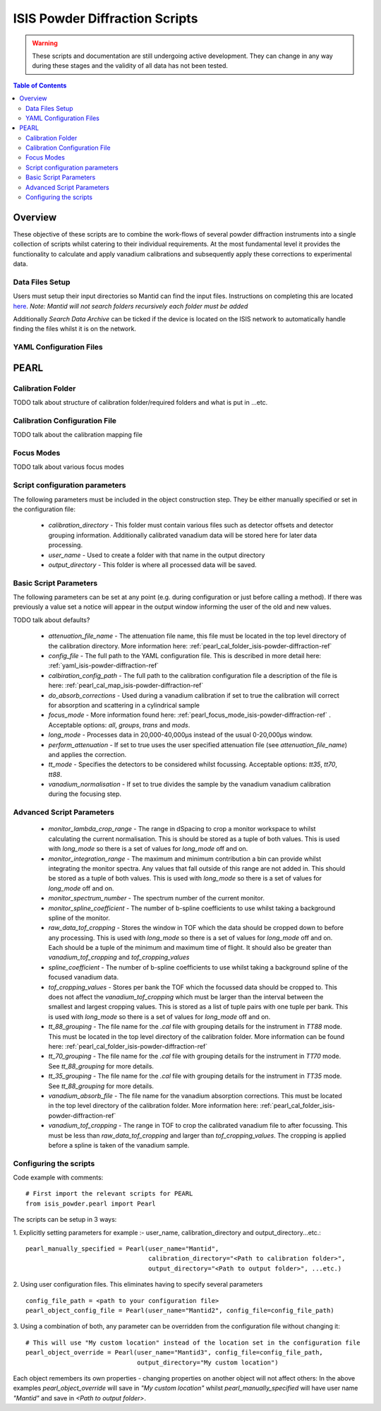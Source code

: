 .. _isis-powder-diffraction-ref

================================
ISIS Powder Diffraction Scripts
================================

.. warning:: These scripts and documentation are still undergoing active development. 
             They can change in any way during these stages and the validity of all
             data has not been tested.
             
.. contents:: Table of Contents
    :local:

Overview
--------
These objective of these scripts are to combine the work-flows of several powder
diffraction instruments into a single collection of scripts whilst catering to
their individual requirements. At the most fundamental level it provides the 
functionality to calculate and apply vanadium calibrations and subsequently 
apply these corrections to experimental data.

Data Files Setup
^^^^^^^^^^^^^^^^^
Users must setup their input directories so Mantid can find the input files. Instructions
on completing this are located `here <http://www.mantidproject.org/ManageUserDirectories>`_. 
*Note: Mantid will not search folders recursively each folder must be added*

Additionally *Search Data Archive* can be ticked if the device is located on the ISIS
network to automatically handle finding the files whilst it is on the network. 

.. _yaml_isis-powder-diffraction-ref:

YAML Configuration Files
^^^^^^^^^^^^^^^^^^^^^^^^



PEARL
-----

.. _pearl_cal_folder_isis-powder-diffraction-ref:

Calibration Folder
^^^^^^^^^^^^^^^^^^
TODO talk about structure of calibration folder/required folders and what is put in
...etc.

.. _pearl_cal_map_isis-powder-diffraction-ref:

Calibration Configuration File
^^^^^^^^^^^^^^^^^^^^^^^^^^^^^^^
TODO talk about the calibration mapping file

.. _pearl_focus_mode_isis-powder-diffraction-ref:

Focus Modes
^^^^^^^^^^^
TODO talk about various focus modes

Script configuration parameters
^^^^^^^^^^^^^^^^^^^^^^^^^^^^^^^
The following parameters must be included in the object construction step. 
They be either manually specified or set in the configuration file:
 
 - `calibration_directory` - This folder must contain various files such as 
   detector offsets and detector grouping information. Additionally calibrated
   vanadium data will be stored here for later data processing. 
   
 - `user_name` - Used to create a folder with that name in the output directory

 - `output_directory` - This folder is where all processed data will be saved. 
 
Basic Script Parameters
^^^^^^^^^^^^^^^^^^^^^^^
The following parameters can be set at any point (e.g. during configuration or
just before calling a method). If there was previously a value set a notice will appear
in the output window informing the user of the old and new values. 

TODO talk about defaults?

 - `attenuation_file_name` - The attenuation file name, this file must be located in
   the top level directory of the calibration directory. More information 
   here: :ref:`pearl_cal_folder_isis-powder-diffraction-ref`
 
 - `config_file` - The full path to the YAML configuration file. This is described
   in more detail here: :ref:`yaml_isis-powder-diffraction-ref`

 - `calbiration_config_path` - The full path to the calibration configuration file 
   a description of the file is here: :ref:`pearl_cal_map_isis-powder-diffraction-ref`
   
 - `do_absorb_corrections` - Used during a vanadium calibration if set to true the 
   calibration will correct for absorption and scattering in a cylindrical sample
   
 - `focus_mode` - More information found here: :ref:`pearl_focus_mode_isis-powder-diffraction-ref` .
   Acceptable options: `all`, `groups`, `trans` and `mods`.
 
 - `long_mode` - Processes data in 20,000-40,000μs instead of the usual 0-20,000μs window.
 
 - `perform_attenuation` - If set to true uses the user specified attenuation file 
   (see `attenuation_file_name`) and applies the correction.
   
 - `tt_mode` - Specifies the detectors to be considered whilst focussing.
   Acceptable options: `tt35`, `tt70`, `tt88`.
 
 - `vanadium_normalisation` - If set to true divides the sample by the vanadium
   vanadium calibration during the focusing step.
   
Advanced Script Parameters
^^^^^^^^^^^^^^^^^^^^^^^^^^
 - `monitor_lambda_crop_range` - The range in dSpacing to crop a monitor workspace 
   to whilst calculating the current normalisation. This is should be stored as a tuple 
   of both values. This is used with `long_mode` so there is a set of values for 
   `long_mode` off and on. 
   
 - `monitor_integration_range` - The maximum and minimum contribution a bin can provide
   whilst integrating the monitor spectra. Any values that fall outside of this range
   are not added in. This should be stored as a tuple of both values. This is 
   used with `long_mode` so there is a set of values for `long_mode` off and on. 
   
 - `monitor_spectrum_number` - The spectrum number of the current monitor.
 
 - `monitor_spline_coefficient` - The number of b-spline coefficients to use whilst
   taking a background spline of the monitor.
   
 - `raw_data_tof_cropping` - Stores the window in TOF which the data should be
   cropped down to before any processing. This is used with `long_mode` so there
   is a set of values for `long_mode` off and on. Each should be a tuple of the minimum
   and maximum time of flight. It should also be greater than `vanadium_tof_cropping`
   and `tof_cropping_values`
   
 - `spline_coefficient` - The number of b-spline coefficients to use whilst taking
   a background spline of the focused vanadium data. 
   
 - `tof_cropping_values` - Stores per bank the TOF which the focussed data should
   be cropped to. This does not affect the `vanadium_tof_cropping` which must be larger
   than the interval between the smallest and largest cropping values. This is
   stored as a list of tuple pairs with one tuple per bank. This is used with `long_mode`
   so there is a set of values for `long_mode` off and on. 
   
 - `tt_88_grouping` - The file name for the `.cal` file with grouping details for
   the instrument in `TT88` mode. This must be located in the top level directory
   of the calibration folder. More information can be found 
   here: :ref:`pearl_cal_folder_isis-powder-diffraction-ref`
   
 - `tt_70_grouping` - The file name for the `.cal` file with grouping details for 
   the instrument in `TT70` mode. See `tt_88_grouping` for more details.
   
 - `tt_35_grouping` - The file name for the `.cal` file with grouping details for
   the instrument in `TT35` mode. See `tt_88_grouping` for more details.
   
 - `vanadium_absorb_file` - The file name for the vanadium absorption corrections. 
   This must be located in the top level directory of the calibration folder. 
   More information here: :ref:`pearl_cal_folder_isis-powder-diffraction-ref`
 
 - `vanadium_tof_cropping` - The range in TOF to crop the calibrated vanadium
   file to after focussing. This must be less than `raw_data_tof_cropping` and
   larger than `tof_cropping_values`. The cropping is applied before a spline is
   taken of the vanadium sample. 
   
 
Configuring the scripts
^^^^^^^^^^^^^^^^^^^^^^^^
Code example with comments:
::

 # First import the relevant scripts for PEARL
 from isis_powder.pearl import Pearl  
 
The scripts can be setup in 3 ways:

1.  Explicitly setting parameters for example :- user_name, calibration_directory 
and output_directory...etc.:
::

 pearl_manually_specified = Pearl(user_name="Mantid", 
                                  calibration_directory="<Path to calibration folder>",
                                  output_directory="<Path to output folder>", ...etc.)

2. Using user configuration files. This eliminates having to specify several parameters
::
 
 config_file_path = <path to your configuration file>
 pearl_object_config_file = Pearl(user_name="Mantid2", config_file=config_file_path)
 
3. Using a combination of both, any parameter can be overridden from the 
configuration file without changing it:
::

 # This will use "My custom location" instead of the location set in the configuration file
 pearl_object_override = Pearl(user_name="Mantid3", config_file=config_file_path,
                               output_directory="My custom location")

Each object remembers its own properties - changing properties on another 
object will not affect others: In the above examples `pearl_object_override`
will save in *"My custom location"* whilst `pearl_manually_specified` will have user
name *"Mantid"* and save in *<Path to output folder>*. 



 
 
 
 
 
 
 
 
 
 